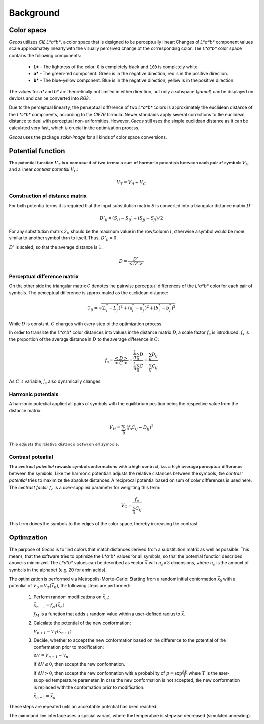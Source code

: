 .. This source code is part of the Gecos package and is distributed
   under the 3-Clause BSD License. Please see 'LICENSE.rst' for further
   information.

Background
==========

Color space
-----------

*Gecos* utilizes *CIE L\*a\*b\**, a color space that is designed to be
perceptually linear:
Changes of *L\*a\*b\** component values scale approximately linearly with the
visually perceived change of the corresponding color.
The *L\*a\*b\** color space contains the following components:

   - **L\*** - The lightness of the color. ``0`` is completely black and
     ``100`` is completely white.
   - **a\*** - The green-red component. Green is in the negative direction,
     red is in the positive direction.
   - **b\*** - The blue-yellow component. Blue is in the negative direction,
     yellow is in the positive direction.

The values for *a\** and *b\** are theoretically not limited in either
direction, but only a subspace (*gamut*) can be displayed on devices and can
be converted into *RGB*.

Due to the perceptual linearity, the perceptual difference of two *L\*a\*b\**
colors is approximately the euclidean distance of the *L\*a\*b\** components,
according to the *CIE76* formula.
Newer standards apply several corrections to the euclidean distance to deal
with perceptual non-uniformities.
However, *Gecos* still uses the simple euclidean distance as it can be
calculated very fast, which is crucial in the optimization process.

*Gecos* uses the package *scikit-image* for all kinds of color space
conversions.

Potential function
------------------

The potential function :math:`V_T` is a compound of two terms:
a sum of harmonic potentials between each pair of symbols :math:`V_H`
and a linear *contrast potential* :math:`V_C`:

.. math:: V_T = V_H + V_C

Construction of distance matrix
^^^^^^^^^^^^^^^^^^^^^^^^^^^^^^^

For both potential terms it is required that the input substitution matrix
:math:`S` is converted into a triangular distance matrix :math:`D'`

.. math:: D'_{ij} = (S_{ii} - S_{ij}) + (S_{jj} - S_{ji}) / 2

For any substitution matrix :math:`S_{ii}` should be the maximum value in the
row/column :math:`i`,
otherwise a symbol would be more similar to another symbol than to itself.
Thus, :math:`D'_{ii} = 0`.

:math:`D'` is scaled, so that the average distance is :math:`1`.

.. math:: D = \frac {D'} {\left< D' \right>} 

Perceptual difference matrix
^^^^^^^^^^^^^^^^^^^^^^^^^^^^

On the other side the triangular matrix :math:`C` denotes the pairwise
perceptual differences of the *L\*a\*b\** color for each pair of symbols.
The perceptual difference is approximated as the euclidean distance:

.. math:: C_{ij} = \sqrt{(L^*_i - L^*_j)^2 + (a^*_i - a^*_j)^2 + (b^*_i - b^*_j)^2}

While :math:`D` is constant, :math:`C` changes with every step of the
optimization process.

In order to translate the *L\*a\*b\** color distances into values in the
distance matrix :math:`D`, a scale factor :math:`f_s` is introduced.
:math:`f_s` is the proportion of the average distance in :math:`D` to the
average difference in :math:`C`:

.. math:: f_s
   = \frac{\left< D \right>}{\left< C \right>}
   = \frac{ \frac{1}{n} \sum_{ij} D } { \frac{1}{n} \sum_{ij} C }
   = \frac{ \sum_{ij} D_{ij} } { \sum_{ij} C_{ij} }

As :math:`C` is variable, :math:`f_s` also dynamically changes.

Harmonic potentials
^^^^^^^^^^^^^^^^^^^

A harmonic potential applied all pairs of symbols with the equilibrium
position being the respective value from the distance matrix:

.. math:: V_H = \sum_{ij} \left( f_s C_{ij} - D_{ij} \right)^2

This adjusts the relative distance between all symbols.

Contrast potential
^^^^^^^^^^^^^^^^^^

The *contrast potential* rewards symbol conformations with a high contrast,
i.e. a high average perceptual difference between the symbols.
Like the harmonic potentials adjusts the relative distances between the
symbols, the *contrast potential* tries to maximize the absolute distances.
A reciprocal potential based on sum of color differences is used here.
The *contrast factor* :math:`f_c` is a user-supplied parameter for weighting
this term:

.. math:: V_C = \frac{f_c}{\sum_{ij} C_{ij}} 

This term drives the symbols to the edges of the color
space, thereby increasing the contrast.

Optimzation
-----------

The purpose of *Gecos* is to find colors that match distances derived from a
substitution matrix as well as possible.
This means, that the software tries to optimize the *L\*a\*b\** values for all
symbols, so that the potential function described above is minimized.
The *L\*a\*b\** values can be described as vector :math:`\vec{x}` with
:math:`n_s \times 3` dimensions, where :math:`n_s` is the amount of symbols
in the alphabet (e.g. 20 for amin acids). 

The optimization is performed via Metropolis-Monte-Carlo:
Starting from a random initial conformation :math:`\vec{x}_0` with a
potential of :math:`V_0 = V_T(\vec{x}_0)`, the following
steps are performed:

   1) Perform random modifications on :math:`\vec{x}_n`:
      
      :math:`\vec{x}_{n+1} = f_M(\vec{x}_n)`

      :math:`f_M` is a function that adds a random value within a user-defined
      radius to :math:`\vec{x}`.
   
   2) Calculate the potential of the new conformation:
      
      :math:`V_{n+1} = V_T(\vec{x}_{n+1})`
   
   3) Decide, whether to accept the new conformation based on the difference
      to the potential of the conformation prior to modification:

      :math:`\Delta V = V_{n+1} - V_{n}`

      If :math:`\Delta V \leq 0`, then accept the new conformation.
      
      If :math:`\Delta V > 0`, then accept the new conformation with a
      probability of :math:`p = \exp{ \frac{\Delta V}{T} }` where :math:`T`
      is the user-supplied temperature parameter.
      In case the new conformation is not accepted, the new conformation
      is replaced with the conformation prior to modification:

      :math:`\vec{x}_{n+1} = \vec{x}_n`

These steps are repeated until an acceptable potential has been reached.

The command line interface uses a special variant, where the temperature is
stepwise decreased (simulated annealing).